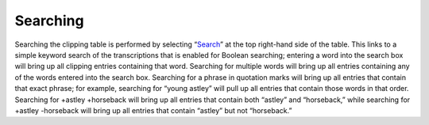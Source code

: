 Searching
=========

Searching the clipping table is performed by selecting “`Search`_” at the top
right-hand side of the table. This links to a simple keyword search of the
transcriptions that is enabled for Boolean searching; entering a word into the
search box will bring up all clipping entries containing that word. Searching
for multiple words will bring up all entries containing any of the words
entered into the search box. Searching for a phrase in quotation marks will
bring up all entries that contain that exact phrase; for example, searching for
“young astley” will pull up all entries that contain those words in that order.
Searching for +astley +horseback will bring up all entries that contain both
“astley” and “horseback,” while searching for +astley -horseback will bring up
all entries that contain “astley” but not “horseback.”


.. _Search: https://dhil.lib.sfu.ca/circus/clipping/search
